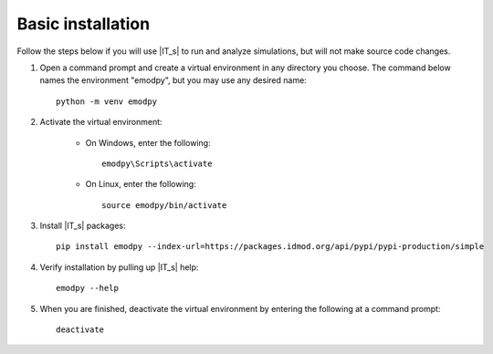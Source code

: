 ==================
Basic installation
==================

Follow the steps below if you will use |IT_s| to run and analyze simulations, but will not make
source code changes.

#.  Open a command prompt and create a virtual environment in any directory you choose. The
    command below names the environment "emodpy", but you may use any desired name::

        python -m venv emodpy

#.  Activate the virtual environment:

        * On Windows, enter the following::

            emodpy\Scripts\activate

        * On Linux, enter the following::

            source emodpy/bin/activate

#.  Install |IT_s| packages::

        pip install emodpy --index-url=https://packages.idmod.org/api/pypi/pypi-production/simple

#.  Verify installation by pulling up |IT_s| help::

        emodpy --help

#.  When you are finished, deactivate the virtual environment by entering the following at a command prompt::

        deactivate

